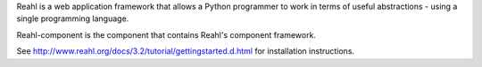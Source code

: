 Reahl is a web application framework that allows a Python programmer to work in terms of useful abstractions - using a single programming language.

Reahl-component is the component that contains Reahl's component framework.

See http://www.reahl.org/docs/3.2/tutorial/gettingstarted.d.html for installation instructions. 

